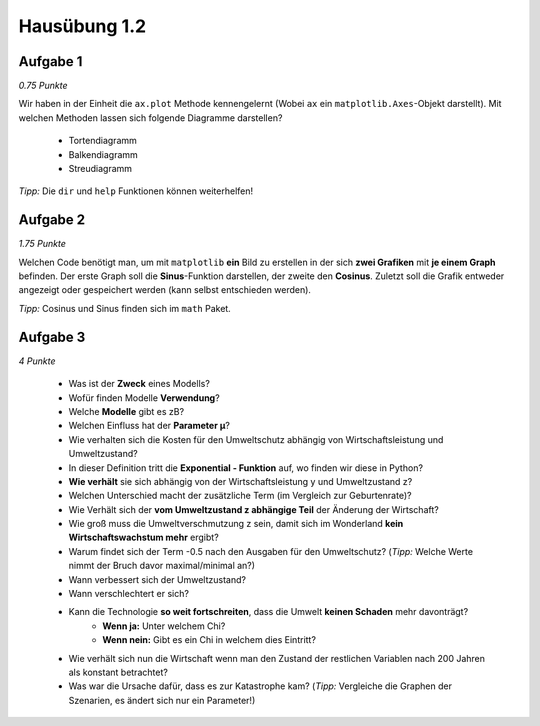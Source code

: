 Hausübung 1.2
=============

Aufgabe 1
---------

*0.75 Punkte*

Wir haben in der Einheit die ``ax.plot`` Methode kennengelernt (Wobei ``ax`` ein ``matplotlib.Axes``-Objekt darstellt). Mit welchen Methoden lassen sich folgende Diagramme darstellen?

 - Tortendiagramm
 - Balkendiagramm
 - Streudiagramm

*Tipp:* Die ``dir`` und ``help`` Funktionen können weiterhelfen!

Aufgabe 2
---------

*1.75 Punkte*

Welchen Code benötigt man, um mit ``matplotlib`` **ein** Bild zu erstellen in der sich **zwei Grafiken** mit **je einem Graph** befinden. Der erste Graph soll die **Sinus**-Funktion darstellen, der zweite den **Cosinus**.
Zuletzt soll die Grafik entweder angezeigt oder gespeichert werden (kann selbst entschieden werden).

*Tipp:* Cosinus und Sinus finden sich im ``math`` Paket.

Aufgabe 3
---------

*4 Punkte*

 - Was ist der **Zweck** eines Modells?
 - Wofür finden Modelle **Verwendung**?
 - Welche **Modelle** gibt es zB?
 - Welchen Einfluss hat der **Parameter µ**?
 - Wie verhalten sich die Kosten für den Umweltschutz abhängig von Wirtschaftsleistung und Umweltzustand?
 - In dieser Definition tritt die **Exponential - Funktion** auf, wo finden wir diese in Python?
 - **Wie verhält** sie sich abhängig von der Wirtschaftsleistung y und Umweltzustand z?
 - Welchen Unterschied macht der zusätzliche Term (im Vergleich zur Geburtenrate)?
 - Wie Verhält sich der **vom Umweltzustand z abhängige Teil** der Änderung der Wirtschaft?
 - Wie groß muss die Umweltverschmutzung z sein, damit sich im Wonderland **kein Wirtschaftswachstum mehr** ergibt?
 - Warum findet sich der Term -0.5 nach den Ausgaben für den Umweltschutz? (*Tipp:* Welche Werte nimmt der Bruch davor maximal/minimal an?)
 - Wann verbessert sich der Umweltzustand?
 - Wann verschlechtert er sich?
 - Kann die Technologie **so weit fortschreiten**, dass die Umwelt **keinen Schaden** mehr davonträgt?
        - **Wenn ja:** Unter welchem Chi?
        - **Wenn nein:** Gibt es ein Chi in welchem dies Eintritt?
 - Wie verhält sich nun die Wirtschaft wenn man den Zustand der restlichen Variablen nach 200 Jahren als konstant betrachtet?
 - Was war die Ursache dafür, dass es zur Katastrophe kam? (*Tipp:* Vergleiche die Graphen der Szenarien, es ändert sich nur ein Parameter!)

